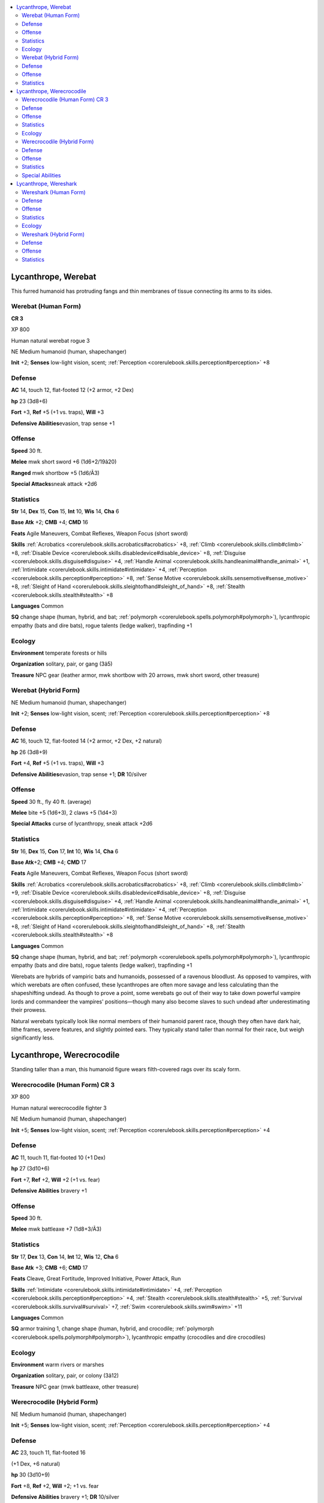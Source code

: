 
.. _`bestiary4.lycanthrope`:

.. contents:: \ 

.. _`bestiary4.lycanthrope#lycanthrope_werebat`:

Lycanthrope, Werebat
*********************

This furred humanoid has protruding fangs and thin membranes of tissue connecting its arms to its sides.

.. _`bestiary4.lycanthrope#werebat_(human_form)`:

Werebat (Human Form)
=====================

**CR 3** 

XP 800

Human natural werebat rogue 3

NE Medium humanoid (human, shapechanger)

\ **Init**\  +2; \ **Senses**\  low-light vision, scent; :ref:`Perception <corerulebook.skills.perception#perception>`\  +8

.. _`bestiary4.lycanthrope#defense`:

Defense
========

\ **AC**\  14, touch 12, flat-footed 12 (+2 armor, +2 Dex)

\ **hp**\  23 (3d8+6)

\ **Fort**\  +3, \ **Ref**\  +5 (+1 vs. traps), \ **Will**\  +3

\ **Defensive Abilities**\ evasion, trap sense +1

.. _`bestiary4.lycanthrope#offense`:

Offense
========

\ **Speed**\  30 ft.

\ **Melee**\  mwk short sword +6 (1d6+2/19â20)

\ **Ranged**\  mwk shortbow +5 (1d6/Ã3)

\ **Special Attacks**\ sneak attack +2d6

.. _`bestiary4.lycanthrope#statistics`:

Statistics
===========

\ **Str**\  14, \ **Dex**\  15, \ **Con**\  15, \ **Int**\  10, \ **Wis**\  14, \ **Cha**\  6

\ **Base Atk**\  +2; \ **CMB**\  +4; \ **CMD**\  16

\ **Feats**\  Agile Maneuvers, Combat Reflexes, Weapon Focus (short sword)

\ **Skills**\  :ref:`Acrobatics <corerulebook.skills.acrobatics#acrobatics>`\  +8, :ref:`Climb <corerulebook.skills.climb#climb>`\  +8, :ref:`Disable Device <corerulebook.skills.disabledevice#disable_device>`\  +8, :ref:`Disguise <corerulebook.skills.disguise#disguise>`\  +4, :ref:`Handle Animal <corerulebook.skills.handleanimal#handle_animal>`\  +1, :ref:`Intimidate <corerulebook.skills.intimidate#intimidate>`\  +4, :ref:`Perception <corerulebook.skills.perception#perception>`\  +8, :ref:`Sense Motive <corerulebook.skills.sensemotive#sense_motive>`\  +8, :ref:`Sleight of Hand <corerulebook.skills.sleightofhand#sleight_of_hand>`\  +8, :ref:`Stealth <corerulebook.skills.stealth#stealth>`\  +8

\ **Languages**\  Common

\ **SQ**\  change shape (human, hybrid, and bat; :ref:`polymorph <corerulebook.spells.polymorph#polymorph>`\ ), lycanthropic empathy (bats and dire bats), rogue talents (ledge walker), trapfinding +1

.. _`bestiary4.lycanthrope#ecology`:

Ecology
========

\ **Environment**\  temperate forests or hills

\ **Organization**\  solitary, pair, or gang (3â5)

\ **Treasure**\  NPC gear (leather armor, mwk shortbow with 20 arrows, mwk short sword, other treasure)

.. _`bestiary4.lycanthrope#werebat_(hybrid_form)`:

Werebat (Hybrid Form)
======================

NE Medium humanoid (human, shapechanger)

\ **Init**\  +2; \ **Senses**\  low-light vision, scent; :ref:`Perception <corerulebook.skills.perception#perception>`\  +8

Defense
========

\ **AC**\  16, touch 12, flat-footed 14 (+2 armor, +2 Dex, +2 natural)

\ **hp**\  26 (3d8+9)

\ **Fort**\  +4, \ **Ref**\  +5 (+1 vs. traps), \ **Will**\  +3

\ **Defensive Abilities**\ evasion, trap sense +1; \ **DR**\  10/silver

Offense
========

\ **Speed**\  30 ft., fly 40 ft. (average)

\ **Melee**\  bite +5 (1d6+3), 2 claws +5 (1d4+3)

\ **Special Attacks**\  curse of lycanthropy, sneak attack +2d6

Statistics
===========

\ **Str**\  16, \ **Dex**\  15, \ **Con**\  17, \ **Int**\  10, \ **Wis**\  14, \ **Cha**\  6

\ **Base Atk**\ +2; \ **CMB**\  +4; \ **CMD**\  17

\ **Feats**\  Agile Maneuvers, Combat Reflexes, Weapon Focus (short sword)

\ **Skills**\  :ref:`Acrobatics <corerulebook.skills.acrobatics#acrobatics>`\  +8, :ref:`Climb <corerulebook.skills.climb#climb>`\  +9, :ref:`Disable Device <corerulebook.skills.disabledevice#disable_device>`\  +8, :ref:`Disguise <corerulebook.skills.disguise#disguise>`\  +4, :ref:`Handle Animal <corerulebook.skills.handleanimal#handle_animal>`\  +1, :ref:`Intimidate <corerulebook.skills.intimidate#intimidate>`\  +4, :ref:`Perception <corerulebook.skills.perception#perception>`\  +8, :ref:`Sense Motive <corerulebook.skills.sensemotive#sense_motive>`\  +8, :ref:`Sleight of Hand <corerulebook.skills.sleightofhand#sleight_of_hand>`\  +8, :ref:`Stealth <corerulebook.skills.stealth#stealth>`\  +8

\ **Languages**\  Common

\ **SQ**\  change shape (human, hybrid, and bat; :ref:`polymorph <corerulebook.spells.polymorph#polymorph>`\ ), lycanthropic empathy (bats and dire bats), rogue talents (ledge walker), trapfinding +1

Werebats are hybrids of vampiric bats and humanoids, possessed of a ravenous bloodlust. As opposed to vampires, with which werebats are often confused, these lycanthropes are often more savage and less calculating than the shapeshifting undead. As though to prove a point, some werebats go out of their way to take down powerful vampire lords and commandeer the vampires' positions—though many also become slaves to such undead after underestimating their prowess.

Natural werebats typically look like normal members of their humanoid parent race, though they often have dark hair, lithe frames, severe features, and slightly pointed ears. They typically stand taller than normal for their race, but weigh significantly less.

.. _`bestiary4.lycanthrope#lycanthrope_werecrocodile`:

Lycanthrope, Werecrocodile
***************************

Standing taller than a man, this humanoid figure wears filth-covered rags over its scaly form.

.. _`bestiary4.lycanthrope#werecrocodile_(human_form)_cr_3`:

Werecrocodile (Human Form) CR 3
================================

XP 800

Human natural werecrocodile fighter 3

NE Medium humanoid (human, shapechanger)

\ **Init**\  +5; \ **Senses**\  low-light vision, scent; :ref:`Perception <corerulebook.skills.perception#perception>`\  +4

Defense
========

\ **AC**\  11, touch 11, flat-footed 10 (+1 Dex)

\ **hp**\  27 (3d10+6)

\ **Fort**\  +7, \ **Ref**\  +2, \ **Will**\  +2 (+1 vs. fear)

\ **Defensive Abilities**\  bravery +1

Offense
========

\ **Speed**\  30 ft.

\ **Melee**\  mwk battleaxe +7 (1d8+3/Ã3)

Statistics
===========

\ **Str**\  17, \ **Dex**\  13, \ **Con**\  14, \ **Int**\  12, \ **Wis**\  12, \ **Cha**\  6

\ **Base Atk**\  +3; \ **CMB**\  +6; \ **CMD**\  17

\ **Feats**\  Cleave, Great Fortitude, Improved Initiative, Power Attack, Run

\ **Skills**\  :ref:`Intimidate <corerulebook.skills.intimidate#intimidate>`\  +4, :ref:`Perception <corerulebook.skills.perception#perception>`\  +4, :ref:`Stealth <corerulebook.skills.stealth#stealth>`\  +5, :ref:`Survival <corerulebook.skills.survival#survival>`\  +7, :ref:`Swim <corerulebook.skills.swim#swim>`\  +11

\ **Languages**\  Common

\ **SQ**\  armor training 1, change shape (human, hybrid, and crocodile; :ref:`polymorph <corerulebook.spells.polymorph#polymorph>`\ ), lycanthropic empathy (crocodiles and dire crocodiles)

Ecology
========

\ **Environment**\  warm rivers or marshes

\ **Organization**\  solitary, pair, or colony (3â12)

\ **Treasure**\  NPC gear (mwk battleaxe, other treasure)

.. _`bestiary4.lycanthrope#werecrocodile_(hybrid_form)`:

Werecrocodile (Hybrid Form)
============================

NE Medium humanoid (human, shapechanger)

\ **Init**\  +5; \ **Senses**\  low-light vision, scent; :ref:`Perception <corerulebook.skills.perception#perception>`\  +4

Defense
========

\ **AC**\  23, touch 11, flat-footed 16

(+1 Dex, +6 natural)

\ **hp**\  30 (3d10+9)

\ **Fort**\  +8, \ **Ref**\  +2, \ **Will**\  +2; +1 vs. fear

\ **Defensive Abilities**\  bravery +1; \ **DR**\  10/silver

Offense
========

\ **Speed**\  30 ft., swim 20 ft.; sprint

\ **Melee**\  bite +7 (1d8+4 plus grab and curse of lycanthropy), tail slap +2 (1d12+2)

\ **Special Attacks**\  curse of lycanthropy, death roll (1d8+4 plus trip), grab

Statistics
===========

\ **Str**\  19, \ **Dex**\  13, \ **Con**\  16, \ **Int**\  12, \ **Wis**\  12, \ **Cha**\  6

\ **Base Atk**\  +3; \ **CMB**\  +7 (+11 grapple); \ **CMD**\  18

\ **Feats**\  Cleave, Great Fortitude, Improved Initiative, Power Attack, Run

\ **Skills**\  :ref:`Intimidate <corerulebook.skills.intimidate#intimidate>`\  +4, :ref:`Perception <corerulebook.skills.perception#perception>`\  +4, :ref:`Stealth <corerulebook.skills.stealth#stealth>`\  +5, :ref:`Survival <corerulebook.skills.survival#survival>`\  +7, :ref:`Swim <corerulebook.skills.swim#swim>`\  +19

\ **Languages**\  Common

\ **SQ**\  armor training 1, change shape (human, hybrid, and crocodile; :ref:`polymorph <corerulebook.spells.polymorph#polymorph>`\ ), hold breath, lycanthropic empathy (crocodiles and dire crocodiles), sprint

.. _`bestiary4.lycanthrope#special_abilities`:

Special Abilities
==================

\ **Death Roll (Ex)**\  When grappling a foe of its size or smaller, a werecrocodile can perform a death roll upon making a successful grapple check. As it clings to its foe, the werecrocodile deals its bite damage, knocks the creature prone, and maintains the grapple.

\ **Sprint (Ex)**\  Once per minute, a werecrocodile can increase its land speed to 60 feet for 1 round.

Werecrocodiles merge the ruthless determination of a crocodile with the intelligence and adaptability of a humanoid. This fusion creates a maliciously cunning creature with no doubt of its own martial superiority.

.. _`bestiary4.lycanthrope#lycanthrope_wereshark`:

Lycanthrope, Wereshark
***********************

This muscular creature has a human body, but the head of a ravenous shark, complete with jet-black eyes and razorlike teeth.

.. _`bestiary4.lycanthrope#wereshark_(human_form)`:

Wereshark (Human Form)
=======================

**CR 3** 

XP 800

Human natural wereshark fighter 3

CE Medium humanoid (human, shapechanger)

\ **Init**\  +1; \ **Senses**\  low-light vision, scent; :ref:`Perception <corerulebook.skills.perception#perception>`\  +2

Defense
========

\ **AC**\  11, touch 11, flat-footed 10 (+1 Dex)

\ **hp**\  33 (3d10+12)

\ **Fort**\  +5, \ **Ref**\  +2, \ **Will**\  +3 (+1 vs. fear)

\ **Defensive Abilities**\  bravery +1

Offense
========

\ **Speed**\  30 ft.

\ **Melee**\  mwk trident +9 (1d8+3)

Statistics
===========

\ **Str**\  17, \ **Dex**\  12, \ **Con**\  14, \ **Int**\  8, \ **Wis**\  15, \ **Cha**\  8

\ **Base Atk**\  +3; \ **CMB**\  +6; \ **CMD**\  17

\ **Feats**\  Cleave, Great Cleave, Power Attack, Toughness, Weapon Focus (trident)

\ **Skills**\  :ref:`Survival <corerulebook.skills.survival#survival>`\  +8, :ref:`Swim <corerulebook.skills.swim#swim>`\  +10

\ **Languages**\  Common

\ **SQ**\  armor training 1, change shape (human, hybrid, and shark; :ref:`polymorph <corerulebook.spells.polymorph#polymorph>`\ ), lycanthropic empathy (sharks and dire sharks)

Ecology
========

\ **Environment**\  any oceans or coastlines

\ **Organization**\  solitary, pair, or shiver (3â6)

\ **Treasure**\  NPC gear (mwk trident, other treasure)

.. _`bestiary4.lycanthrope#wereshark_(hybrid_form)`:

Wereshark (Hybrid Form)
========================

CE Medium humanoid (human, shapechanger)

\ **Init**\  +1; \ **Senses**\  blindsense 30 ft., low-light vision, keen scent; :ref:`Perception <corerulebook.skills.perception#perception>`\  +2

Defense
========

\ **AC**\  17, touch 11, flat-footed 16 (+1 Dex, +6 natural)

\ **hp**\  36 (3d10+15)

\ **Fort**\  +6, \ **Ref**\  +2, \ **Will**\  +3 (+1 vs. fear)

\ **Defensive**\  \ **Abilities**\  bravery +1; \ **DR**\  10/silver

Offense
========

\ **Speed**\  30 ft.

\ **Melee**\  mwk trident +9 (1d8+4), bite +2 (1d8+2 plus curse of lycanthropy)

Statistics
===========

\ **Str**\  19, \ **Dex**\  12, \ **Con**\  16, \ **Int**\  8, \ **Wis**\  15, \ **Cha**\  8

\ **Base Atk**\  +3; \ **CMB**\  +7; \ **CMD**\  18

\ **Feats**\  Cleave, Great Cleave, Power Attack, Toughness, Weapon Focus (trident)

\ **Skills**\  :ref:`Survival <corerulebook.skills.survival#survival>`\  +8, :ref:`Swim <corerulebook.skills.swim#swim>`\  +11

\ **Languages**\  Common

\ **SQ**\  armor training 1, change shape (human, hybrid, and shark; :ref:`polymorph <corerulebook.spells.polymorph#polymorph>`\ ), lycanthropic empathy (sharks and dire sharks)

In either humanoid or hybrid form, a wereshark is generally burly, has a mouth full of unusually large teeth, and typically has a personality that is both crude and bullying. They're bloodthirsty and are very easy to anger. They will jump into fights they have no stake in just to snap bones and draw blood.

Weresharks prefer life at sea or in port settlements commonly frequented by seagoing merchants and pirates. They can be found leading pirate gangs or loitering at seaside taverns accompanied by crowds of toadies. Since they get into fights so often, they try to stick close to the sea so they can escape into the water if they bite off more than they can chew. The other members of a wereshark's crew learn quickly that the boss is bound to skip out without much notice once a bigger fish comes along.
